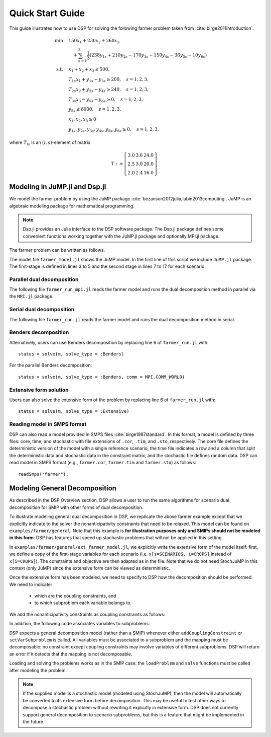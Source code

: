 Quick Start Guide
-----------------

This guide illustrates how to use DSP for solving the following farmer problem taken from :cite:`birge2011introduction`.

.. math::

   \min \quad & 150 x_1 + 230 x_2 + 260 x_3 \\
   & \quad + \sum_{s=1}^3 \frac{1}{3} (238 y_{1s} + 210 y_{2s} - 170 y_{3s} - 150 y_{4s} - 36 y_{5s} - 10 y_{6s}) \\
   \text{s.t.} \quad
   & x_1 + x_2 + x_3 \leq 500, \\
   & T_{1s} x_1 + y_{1s} - y_{3s} \geq 200, \quad s=1,2,3, \\
   & T_{2s} x_2 + y_{2s} - y_{4s} \geq 240, \quad s=1,2,3, \\
   & T_{3s} x_3 - y_{5s} - y_{6s} \geq 0, \quad s=1,2,3, \\
   & y_{5s} \leq 6000, \quad s=1,2,3, \\
   & x_1,x_2,x_3 \geq 0 \\
   & y_{1s},y_{2s},y_{3s},y_{4s},y_{5s},y_{6s} \geq 0, \quad s=1,2,3,

where :math:`T_{is}` is an :math:`(i,s)`-element of matrix

.. math::

   T := \left[\begin{array}{ccc}
   3.0 & 3.6 & 24.0 \\
   2.5 & 3.0 & 20.0 \\
   2.0 & 2.4 & 16.0
   \end{array}\right].

Modeling in JuMP.jl and Dsp.jl
^^^^^^^^^^^^^^^^^^^^^^^^^^^^^^

We model the farmer problem by using the JuMP package :cite:`bezanson2012julia,lubin2013computing`. JuMP is an algebraic modeling package for mathematical programming.

.. note:: Dsp.jl provides an Julia interface to the DSP software package. The Dsp.jl package defines some convenient functions working together with the JuMP.jl package and optionally MPI.jl package.

The farmer problem can be written as follows.

.. code-block:: julia
   :linenos:
   :caption: Model file: farmer_model.jl

   using JuMP
   m = Model();
   @variable(m, x[i=CROPS] >= 0, Int);
   @objective(m, Min, sum{Cost[i] * x[i], i=CROPS});
   @constraint(m, const_budget, sum{x[i], i=CROPS} <= Budget);
   for s = 1:NS
       sb = Model();
       @variable(sb, y[j=PURCH] >= 0);
       @variable(sb, w[k=SELL] >= 0);
       @objective(sb, Min,
           sum{Purchase[j] * y[j], j=PURCH} 
           - sum{Sell[k] * w[k], k=SELL});
       @constraint(sb, const_minreq[j=PURCH],
                      Yield[s,j] * x[j] + y[j] - w[j] >= Minreq[j]);
       @constraint(sb, const_minreq_beets,
                      Yield[s,3] * x[3] - w[3] - w[4] >= Minreq[3]);
       @constraint(sb, const_aux, w[3] <= 6000);
        @block(m, sb, s, probability[s]);
   end

The model file ``farmer_model.jl`` shows the JuMP model. In the first line of this script we include ``JuMP.jl`` package. The first-stage is defined in lines 3 to 5 and the second stage in lines 7 to 17 for each scenario.

Parallel dual decomposition
***************************

The following file ``farmer_run_mpi.jl`` reads the farmer model and runs the dual decomposition method in parallel via the ``MPI.jl`` package.

.. code-block:: julia
   :linenos:
       :caption: Run file: farmer_run_mpi.jl

       using MPI, Dsp
       MPI.Init()
       include("farmer_model.jl")
       status = solve(m, solve_type = :Dual, comm = MPI.COMM_WORLD)
       MPI.Finalize()

    Line 1 includes the required packages. The MPI library is initialized and finalized in lines 2 and 5, respectively. The JuMP model is given and solved in lines 3 and 4. The following command is an example of running ``farmer_run_mpi.jl`` with MPI library::

   mpiexec -np 3 julia farmer_run_mpi.jl

Serial dual decomposition
***************************

The following file ``farmer_run.jl`` reads the farmer model and runs the dual decomposition method in serial.

.. code-block:: julia
   :linenos:
       :caption: Run file: farmer_run.jl

       using Dsp
       include("farmer_model.jl")
       status = solve(m, solve_type = :Dual)

    Line 1 includes the required packages. The MPI library is initialized and finalized in lines 2 and 7, respectively. The StochJuMP model is given in lines 3 and 4. Note that only two lines of code (5 and 6) are required to invoke the parallel decomposition method. The following command is an example of running ``farmer_run.jl`` with MPI library::

   mpiexec -np 3 julia farmer_run.jl

Benders decomposition
*********************

Alternatively, users can use Benders decomposition by replacing line 6 of ``farmer_run.jl`` with::

   status = solve(m, solve_type = :Benders)

For the parallel Benders decomposition::

   status = solve(m, solve_type = :Benders, comm = MPI.COMM_WORLD)

Extensive form solution
***********************

Users can also solve the extensive form of the problem by replacing line 6 of ``farmer_run.jl`` with::

  status = solve(m, solve_type = :Extensive)

Reading model in SMPS format
****************************

DSP can also read a model provided in SMPS files :cite:`birge1987standard`. In this format, a model is defined by three files: core, time, and stochastic with file extensions of ``.cor``, ``.tim``, and ``.sto``, respectively. The core file defines the deterministic version of the model with a single reference scenario, the time file indicates a row and a column that split the deterministic data and stochastic data in the constraint matrix, and the stochastic file defines random data. DSP can read model in SMPS format (e.g., ``farmer.cor``, ``farmer.tim`` and ``farmer.sto``) as follows::

   readSmps("farmer");

Modeling General Decomposition
^^^^^^^^^^^^^^^^^^^^^^^^^^^^^^

As described in the DSP Overview section, DSP allows a user to run the same algorithms for scenario dual decomposition for SMIP with other forms of dual decomposition. 

To illustrate modeling general dual decomposition in DSP, we replicate the above farmer example except that we explicitly indicate to the solver the nonanticipativity constraints that need to be relaxed. This model can be found on ``examples/farmer/general``. Note that this example is **for illustration purposes only and SMIPs should not be modeled in this form**: DSP has features that speed up stochastic problems that will not be applied in this setting.

In ``examples/farmer/general/ext_farmer_model.jl``, we explicitly write the extensive form of the model itself: first, we define a copy of the first-stage variables for each scenario (i.e. ``x[s=SCENARIOS, i=CROPS]`` instead of ``x[i=CROPS]``). The constraints and objective are then adapted as in the file. Note that we do not need StochJuMP in this context (only JuMP) since the extensive form can be viewed as deterministic.

Once the extensive form has been modeled, we need to specify to DSP how the decomposition should be performed. We need to indicate:

   - which are the coupling constraints, and
   - to which subproblem each variable belongs to.

We add the nonanticipativity constraints as coupling constraints as follows:

.. code-block:: julia
   :linenos:
   :caption: Model file: ext_farmer_model.jl

   for s in 1:NS-1, i in CROPS
     DSPsolver.addCouplingConstraint(m, @LinearConstraint(x[s,i] == x[s+1,i]))
   end

In addition, the following code associates variables to subproblems:

.. code-block:: julia
   :linenos:
   :caption: Model file: ext_farmer_model.jl

   for s in SCENARIOS, i in CROPS
     DSPsolver.setVarSubproblem(m, x[s,i], s)
   end
   for s in SCENARIOS, j in PURCH
     DSPsolver.setVarSubproblem(m, y[s,j], s)
   end
   for s in SCENARIOS, k in SELL
     DSPsolver.setVarSubproblem(m, w[s,k], s)
   end

DSP expects a general decomposition model (rather than a SMIP) whenever either ``addCouplingConstraint`` or ``setVarSubproblem`` is called. All variables must be associated to a subproblem and the mapping must be decomposable: no constraint except coupling constraints may involve variables of different subproblems. DSP will return an error if it detects that the mapping is not decomposable.

Loading and solving the problems works as in the SMIP case: the ``loadProblem`` and ``solve`` functions must be called after modeling the problem.

.. note:: If the supplied model is a stochastic model (modeled using StochJuMP), then the model will automatically be converted to its extensive form before decomposition. This may be useful to test other ways to decompose a stochastic problem without rewriting it explicitly in extensive form. DSP does not currently support general decomposition to scenario subproblems, but this is a feature that might be implemented in the future.


.. bibliography:: dsp-manual.bib
